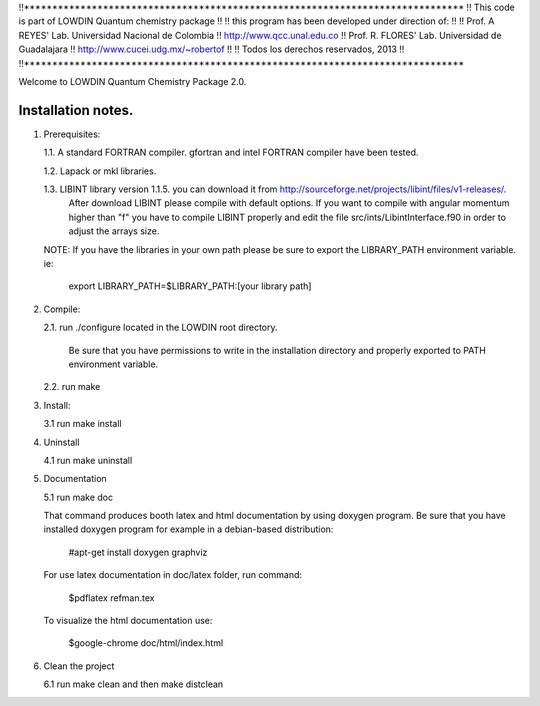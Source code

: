 !!******************************************************************************
!!      This code is part of LOWDIN Quantum chemistry package
!!
!!      this program has been developed under direction of:
!!
!!      Prof. A REYES' Lab. Universidad Nacional de Colombia
!!              http://www.qcc.unal.edu.co
!!      Prof. R. FLORES' Lab. Universidad de Guadalajara
!!              http://www.cucei.udg.mx/~robertof
!!
!!              Todos los derechos reservados, 2013
!!
!!******************************************************************************

Welcome to LOWDIN Quantum Chemistry Package 2.0.

Installation notes.
==================

1. Prerequisites:

   1.1. A standard FORTRAN compiler. gfortran and intel FORTRAN compiler have been tested.

   1.2. Lapack or mkl libraries.

   1.3. LIBINT library version 1.1.5. you can download it from http://sourceforge.net/projects/libint/files/v1-releases/. 
        After download LIBINT please compile with default options. If you want to compile with angular momentum higher than "f"
	you have to compile LIBINT properly and edit the file src/ints/LibintInterface.f90 in order to adjust the arrays size.

   NOTE: If you have the libraries in your own path please be sure to export the LIBRARY_PATH environment variable. ie:

         export LIBRARY_PATH=$LIBRARY_PATH:[your library path]

2. Compile:

   2.1. run ./configure located in the LOWDIN root directory.

        Be sure that you have permissions to write in the installation directory and properly exported to PATH environment variable.

   2.2. run make

3. Install:

   3.1 run make install

4. Uninstall

   4.1 run make uninstall

5. Documentation

   5.1 run make doc

   That command produces booth latex and html documentation by using doxygen program. Be sure that you have installed doxygen program for example in a debian-based distribution:

      #apt-get install doxygen graphviz

   For use latex documentation in doc/latex folder, run command:

      $pdflatex refman.tex

   To visualize the html documentation use:

      $google-chrome doc/html/index.html

6. Clean the project

   6.1 run make clean and then make distclean